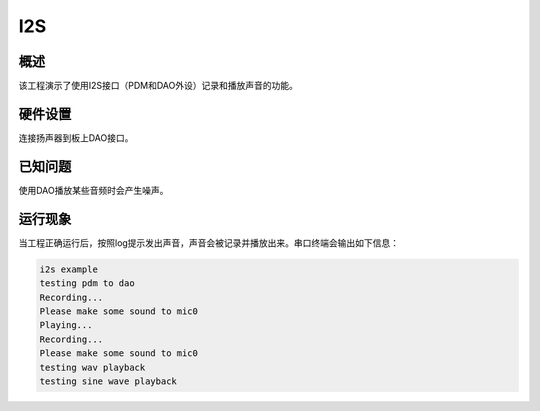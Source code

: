 .. _i2s:

I2S
======

概述
------

该工程演示了使用I2S接口（PDM和DAO外设）记录和播放声音的功能。

硬件设置
------------

连接扬声器到板上DAO接口。

已知问题
------------

使用DAO播放某些音频时会产生噪声。

运行现象
------------

当工程正确运行后，按照log提示发出声音，声音会被记录并播放出来。串口终端会输出如下信息：

.. code-block:: console

   i2s example
   testing pdm to dao
   Recording...
   Please make some sound to mic0
   Playing...
   Recording...
   Please make some sound to mic0
   testing wav playback
   testing sine wave playback

